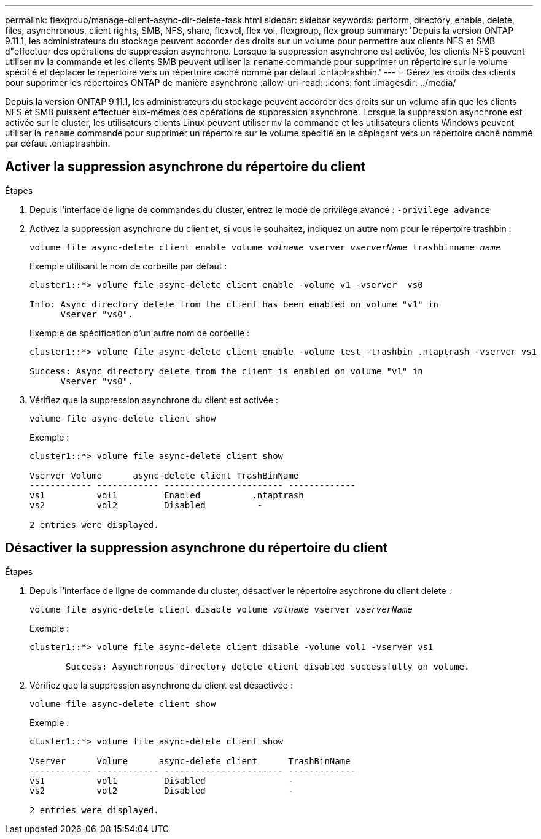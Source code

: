 ---
permalink: flexgroup/manage-client-async-dir-delete-task.html 
sidebar: sidebar 
keywords: perform, directory, enable, delete, files, asynchronous, client rights, SMB, NFS, share, flexvol, flex vol, flexgroup, flex group 
summary: 'Depuis la version ONTAP 9.11.1, les administrateurs du stockage peuvent accorder des droits sur un volume pour permettre aux clients NFS et SMB d"effectuer des opérations de suppression asynchrone. Lorsque la suppression asynchrone est activée, les clients NFS peuvent utiliser `mv` la commande et les clients SMB peuvent utiliser la `rename` commande pour supprimer un répertoire sur le volume spécifié et déplacer le répertoire vers un répertoire caché nommé par défaut .ontaptrashbin.' 
---
= Gérez les droits des clients pour supprimer les répertoires ONTAP de manière asynchrone
:allow-uri-read: 
:icons: font
:imagesdir: ../media/


[role="lead"]
Depuis la version ONTAP 9.11.1, les administrateurs du stockage peuvent accorder des droits sur un volume afin que les clients NFS et SMB puissent effectuer eux-mêmes des opérations de suppression asynchrone. Lorsque la suppression asynchrone est activée sur le cluster, les utilisateurs clients Linux peuvent utiliser `mv` la commande et les utilisateurs clients Windows peuvent utiliser la `rename` commande pour supprimer un répertoire sur le volume spécifié en le déplaçant vers un répertoire caché nommé par défaut .ontaptrashbin.



== Activer la suppression asynchrone du répertoire du client

.Étapes
. Depuis l'interface de ligne de commandes du cluster, entrez le mode de privilège avancé : `-privilege advance`
. Activez la suppression asynchrone du client et, si vous le souhaitez, indiquez un autre nom pour le répertoire trashbin :
+
`volume file async-delete client enable volume _volname_ vserver _vserverName_ trashbinname _name_`

+
Exemple utilisant le nom de corbeille par défaut :

+
[listing]
----
cluster1::*> volume file async-delete client enable -volume v1 -vserver  vs0

Info: Async directory delete from the client has been enabled on volume "v1" in
      Vserver "vs0".
----
+
Exemple de spécification d'un autre nom de corbeille :

+
[listing]
----
cluster1::*> volume file async-delete client enable -volume test -trashbin .ntaptrash -vserver vs1

Success: Async directory delete from the client is enabled on volume "v1" in
      Vserver "vs0".
----
. Vérifiez que la suppression asynchrone du client est activée :
+
`volume file async-delete client show`

+
Exemple :

+
[listing]
----
cluster1::*> volume file async-delete client show

Vserver Volume      async-delete client TrashBinName
------------ ------------ ----------------------- -------------
vs1          vol1         Enabled          .ntaptrash
vs2          vol2         Disabled          -

2 entries were displayed.
----




== Désactiver la suppression asynchrone du répertoire du client

.Étapes
. Depuis l'interface de ligne de commande du cluster, désactiver le répertoire asychrone du client delete :
+
`volume file async-delete client disable volume _volname_ vserver _vserverName_`

+
Exemple :

+
[listing]
----
cluster1::*> volume file async-delete client disable -volume vol1 -vserver vs1

       Success: Asynchronous directory delete client disabled successfully on volume.
----
. Vérifiez que la suppression asynchrone du client est désactivée :
+
`volume file async-delete client show`

+
Exemple :

+
[listing]
----
cluster1::*> volume file async-delete client show

Vserver      Volume      async-delete client      TrashBinName
------------ ------------ ----------------------- -------------
vs1          vol1         Disabled                -
vs2          vol2         Disabled                -

2 entries were displayed.
----

